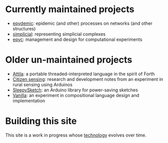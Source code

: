 * Currently maintained projects

  - [[link:/development/projects/epydemic][epydemic]]: epidemic (and other) processes on networks (and other structures)
  - [[link:/development/projects/simplicial][simplicial]]: representing simplicial complexes
  - [[link:/development/projects/epyc][epyc]]: management and design for computational experiments

* Older un-maintained projects

  - [[link:/development/projects/attila][Attila]]: a portable threaded-interpreted language in the spirit of
    Forth
  - [[link:/development/projects/citizen-sensing/][Citizen sensing]]: research and development notes from an
    experiment in rural sensing using Arduinos
  - [[link:/development/projects/sleepysketch][SleepySketch]]: an Arduino library for power-saving sketches
  - [[link:/development/projects/vanilla][Vanilla]]: an experiment in compositional language design and
    implementation

* Building this site

  This site is a work in progress whose [[link:/development/this-site][technology]] evolves over time.
